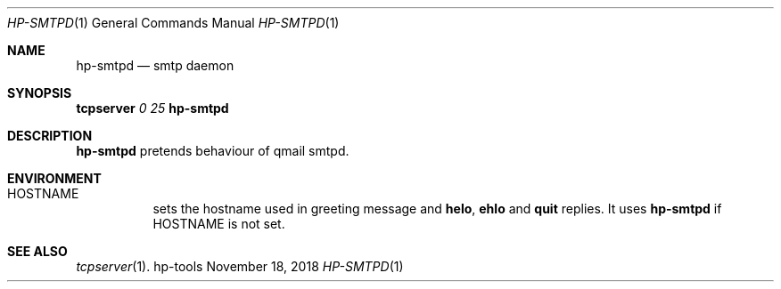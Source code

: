.Dd November 18, 2018
.Dt HP-SMTPD 1
.Os hp-tools
.Sh NAME
.Nm hp-smtpd
.Nd smtp daemon
.Sh SYNOPSIS
.Cm tcpserver Ar 0 Ar 25 Nm
.Sh DESCRIPTION
.Nm
pretends behaviour of qmail smtpd.
.Sh ENVIRONMENT
.Bl -tag -width Ds
.It Ev HOSTNAME
sets the hostname used in greeting message and
.Ic helo ,
.Ic ehlo
and
.Ic quit
replies.
It uses
.Nm
if
.Ev HOSTNAME
is not set.
.El
.Sh SEE ALSO
.Xr tcpserver 1 .
